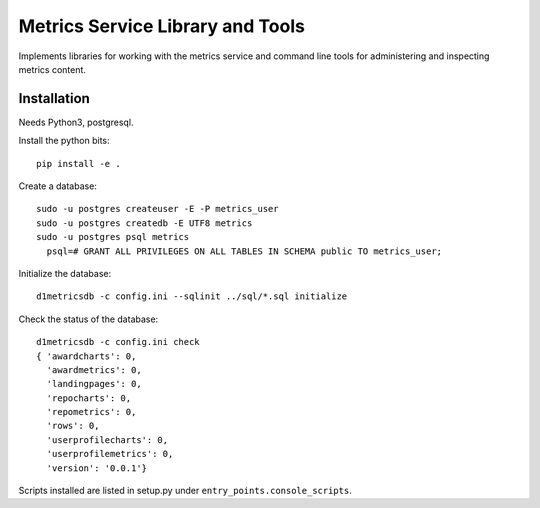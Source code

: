 Metrics Service Library and Tools
=================================

Implements libraries for working with the metrics service and command line tools
for administering and inspecting metrics content.


Installation
------------

Needs Python3, postgresql.

Install the python bits::

  pip install -e .


Create a database::

  sudo -u postgres createuser -E -P metrics_user
  sudo -u postgres createdb -E UTF8 metrics
  sudo -u postgres psql metrics
    psql=# GRANT ALL PRIVILEGES ON ALL TABLES IN SCHEMA public TO metrics_user;


Initialize the database::

  d1metricsdb -c config.ini --sqlinit ../sql/*.sql initialize


Check the status of the database::

  d1metricsdb -c config.ini check
  { 'awardcharts': 0,
    'awardmetrics': 0,
    'landingpages': 0,
    'repocharts': 0,
    'repometrics': 0,
    'rows': 0,
    'userprofilecharts': 0,
    'userprofilemetrics': 0,
    'version': '0.0.1'}


Scripts installed are listed in setup.py under ``entry_points.console_scripts``.

